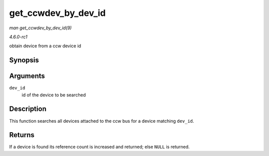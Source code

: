 
.. _API-get-ccwdev-by-dev-id:

====================
get_ccwdev_by_dev_id
====================

*man get_ccwdev_by_dev_id(9)*

*4.6.0-rc1*

obtain device from a ccw device id


Synopsis
========

.. c:function:: struct ccw_device ⋆ get_ccwdev_by_dev_id( struct ccw_dev_id * dev_id )

Arguments
=========

``dev_id``
    id of the device to be searched


Description
===========

This function searches all devices attached to the ccw bus for a device matching ``dev_id``.


Returns
=======

If a device is found its reference count is increased and returned; else ``NULL`` is returned.
